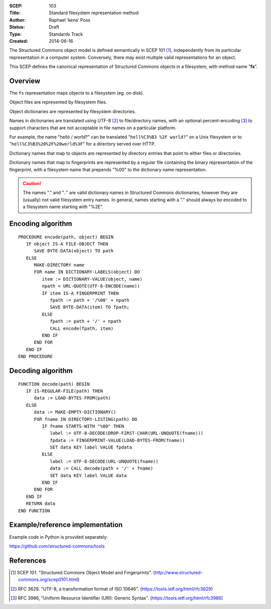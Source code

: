 :SCEP: 103
:Title: Standard filesystem representation method
:Author: Raphael ‘kena’ Poss
:Status: Draft
:Type: Standards Track
:Created: 2014-06-16

The Structured Commons object model is defined semantically in SCEP
101 [#SCEP-101]_, independently from its particular representation in a
computer system. Conversely, there may exist multiple valid
representations for an object.

This SCEP defines the canonical representation of Structured
Commons objects in a filesystem, with method name "**fs**".

Overview
========

The ``fs`` representation maps objects to a filesystem (eg. on disk).

Object files are represented by filesystem files.

Object dictionaries are represented by filesystem directories.

Names in dictionaries are translated using UTF-8 [#UTF]_ to file/directory
names, with an optional percent-encoding [#URLQ]_  to support characters
that are not acceptable in file names on a particular platform.

For example, the name "helló / world?" can be translated
"``hell%C3%B3 %2F world?``" on a Unix filesystem or
to "``hell%C3%B3%20%2F%20world%3F``" for a directory served
over HTTP.

Dictionary names that map to objects are represented by directory
entries that point to either files or directories.

Dictionary names that map to fingerprints are represented by a regular
file containing the binary representation of the fingerprint, with a
filesystem name that prepends "%00" to the dictionary name
representation.

.. caution::
   The names "." and ".." are valid dictionary names
   in Structured Commons dictionaries, however they are (usually)
   not valid filesystem entry names. In general,
   names starting with a "." should always be encoded to a
   filesystem name starting with "%2E".

Encoding algorithm
==================

::

 PROCEDURE encode(path, object) BEGIN
    IF object IS-A FILE-OBJECT THEN
       SAVE BYTE-DATA(object) TO path
    ELSE
       MAKE-DIRECTORY name
       FOR name IN DICTIONARY-LABELS(object) DO
          item := DICTIONARY-VALUE(object, name)
          npath = URL-QUOTE(UTF-8-ENCODE(name))
          IF item IS-A FINGERPRINT THEN
             fpath := path + '/%00' + npath
             SAVE BYTE-DATA(item) TO fpath;
          ELSE
             fpath := path + '/' + npath
             CALL encode(fpath, item)
          END IF
       END FOR
    END IF
 END PROCEDURE

Decoding algorithm
==================

::

 FUNCTION decode(path) BEGIN
    IF IS-REGULAR-FILE(path) THEN
       data := LOAD-BYTES-FROM(path)
    ELSE
       data := MAKE-EMPTY-DICTIONARY()
       FOR fname IN DIRECTORY-LISTING(path) DO
          IF fname STARTS-WITH "%00" THEN
             label := UTF-8-DECODE(DROP-FIRST-CHAR(URL-UNQUOTE(fname)))
             fpdata := FINGERPRINT-VALUE(LOAD-BYTES-FROM(fname))
             SET data KEY label VALUE fpdata
          ELSE
             label := UTF-8-DECODE(URL-UNQUOTE(fname))
             data := CALL decode(path + '/' + fname)
             SET data KEY label VALUE data
          END IF
       END FOR
    END IF
    RETURN data
 END FUNCTION

Example/reference implementation
================================

Example code in Python is provided separately:

https://github.com/structured-commons/tools

References
==========

.. [#SCEP-101] SCEP 101. "Structured Commons Object Model and Fingerprints".
   (http://www.structured-commons.org/scep0101.html)

.. [#UTF] RFC 3629. "UTF-8, a transformation format of ISO 10646".
   (https://tools.ietf.org/html/rfc3629)

.. [#URLQ] RFC 3986, "Uniform Resource Identifier (URI): Generic Syntax".
   (https://tools.ietf.org/html/rfc3986)



..
   Local Variables:
   mode: rst
   indent-tabs-mode: nil
   sentence-end-double-space: t
   fill-column: 70
   coding: utf-8
   End:
